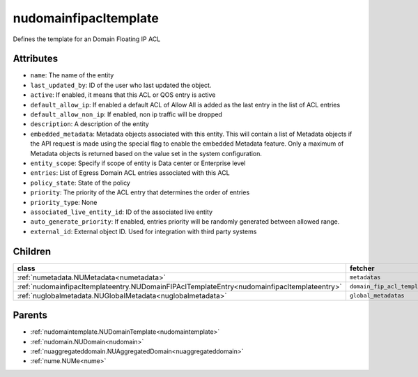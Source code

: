 .. _nudomainfipacltemplate:

nudomainfipacltemplate
===========================================

.. class:: nudomainfipacltemplate.NUDomainFIPAclTemplate(bambou.nurest_object.NUMetaRESTObject,):

Defines the template for an Domain Floating IP ACL


Attributes
----------


- ``name``: The name of the entity

- ``last_updated_by``: ID of the user who last updated the object.

- ``active``: If enabled, it means that this ACL or QOS entry is active

- ``default_allow_ip``: If enabled a default ACL of Allow All is added as the last entry in the list of ACL entries

- ``default_allow_non_ip``: If enabled, non ip traffic will be dropped

- ``description``: A description of the entity

- ``embedded_metadata``: Metadata objects associated with this entity. This will contain a list of Metadata objects if the API request is made using the special flag to enable the embedded Metadata feature. Only a maximum of Metadata objects is returned based on the value set in the system configuration.

- ``entity_scope``: Specify if scope of entity is Data center or Enterprise level

- ``entries``: List of Egress Domain ACL entries associated with this ACL

- ``policy_state``: State of the policy

- ``priority``: The priority of the ACL entry that determines the order of entries

- ``priority_type``: None

- ``associated_live_entity_id``: ID of the associated live entity

- ``auto_generate_priority``: If enabled, entries priority will be randomly generated between allowed range.

- ``external_id``: External object ID. Used for integration with third party systems




Children
--------

================================================================================================================================================               ==========================================================================================
**class**                                                                                                                                                      **fetcher**

:ref:`numetadata.NUMetadata<numetadata>`                                                                                                                         ``metadatas`` 
:ref:`nudomainfipacltemplateentry.NUDomainFIPAclTemplateEntry<nudomainfipacltemplateentry>`                                                                      ``domain_fip_acl_template_entries`` 
:ref:`nuglobalmetadata.NUGlobalMetadata<nuglobalmetadata>`                                                                                                       ``global_metadatas`` 
================================================================================================================================================               ==========================================================================================



Parents
--------


- :ref:`nudomaintemplate.NUDomainTemplate<nudomaintemplate>`

- :ref:`nudomain.NUDomain<nudomain>`

- :ref:`nuaggregateddomain.NUAggregatedDomain<nuaggregateddomain>`

- :ref:`nume.NUMe<nume>`

